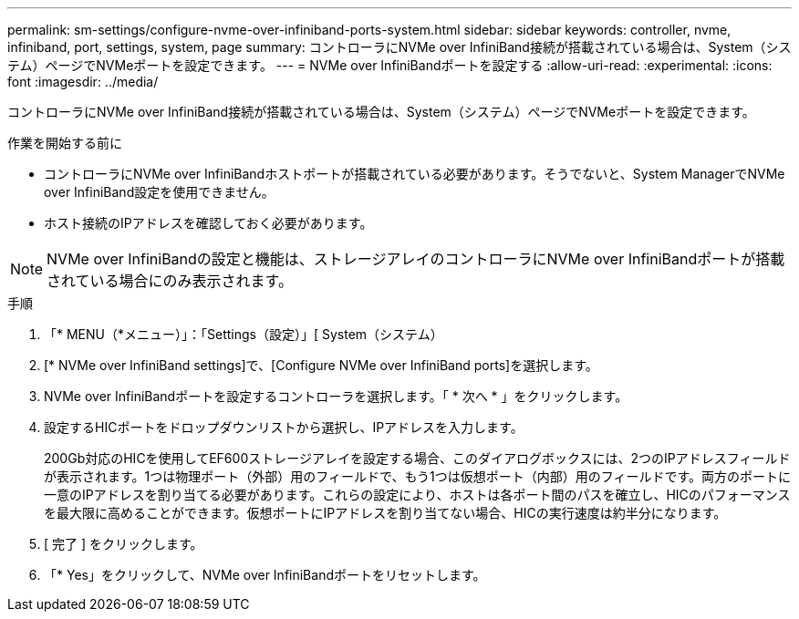 ---
permalink: sm-settings/configure-nvme-over-infiniband-ports-system.html 
sidebar: sidebar 
keywords: controller, nvme, infiniband, port, settings, system, page 
summary: コントローラにNVMe over InfiniBand接続が搭載されている場合は、System（システム）ページでNVMeポートを設定できます。 
---
= NVMe over InfiniBandポートを設定する
:allow-uri-read: 
:experimental: 
:icons: font
:imagesdir: ../media/


[role="lead"]
コントローラにNVMe over InfiniBand接続が搭載されている場合は、System（システム）ページでNVMeポートを設定できます。

.作業を開始する前に
* コントローラにNVMe over InfiniBandホストポートが搭載されている必要があります。そうでないと、System ManagerでNVMe over InfiniBand設定を使用できません。
* ホスト接続のIPアドレスを確認しておく必要があります。


[NOTE]
====
NVMe over InfiniBandの設定と機能は、ストレージアレイのコントローラにNVMe over InfiniBandポートが搭載されている場合にのみ表示されます。

====
.手順
. 「* MENU（*メニュー）」：「Settings（設定）」[ System（システム）
. [* NVMe over InfiniBand settings]で、[Configure NVMe over InfiniBand ports]を選択します。
. NVMe over InfiniBandポートを設定するコントローラを選択します。「 * 次へ * 」をクリックします。
. 設定するHICポートをドロップダウンリストから選択し、IPアドレスを入力します。
+
200Gb対応のHICを使用してEF600ストレージアレイを設定する場合、このダイアログボックスには、2つのIPアドレスフィールドが表示されます。1つは物理ポート（外部）用のフィールドで、もう1つは仮想ポート（内部）用のフィールドです。両方のポートに一意のIPアドレスを割り当てる必要があります。これらの設定により、ホストは各ポート間のパスを確立し、HICのパフォーマンスを最大限に高めることができます。仮想ポートにIPアドレスを割り当てない場合、HICの実行速度は約半分になります。

. [ 完了 ] をクリックします。
. 「* Yes」をクリックして、NVMe over InfiniBandポートをリセットします。

